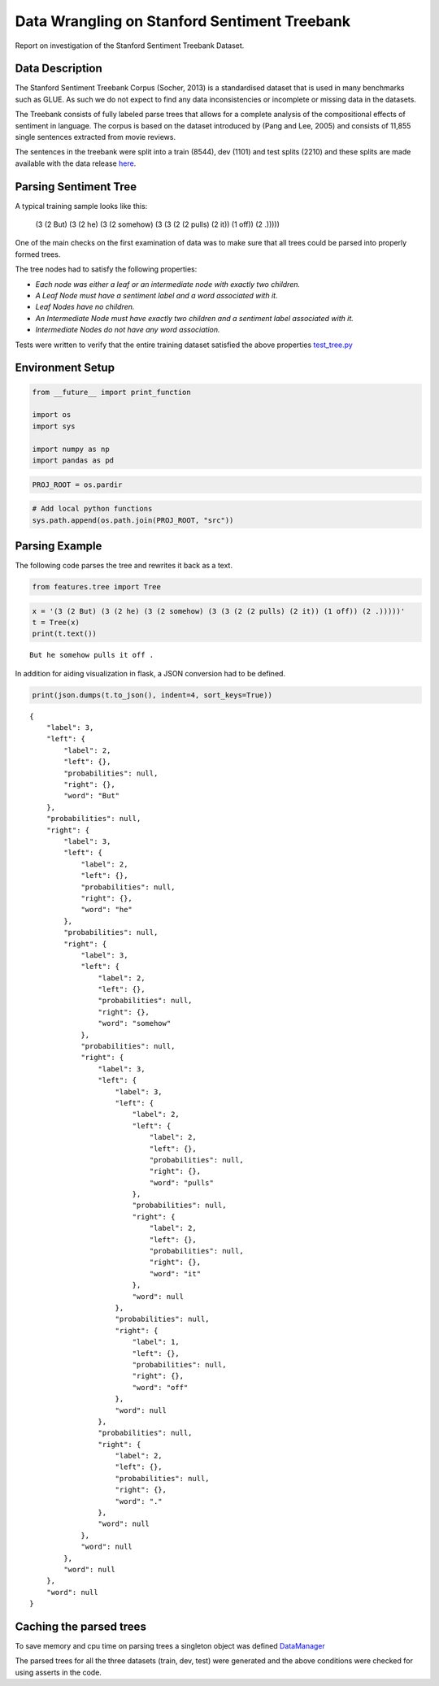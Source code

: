 
Data Wrangling on Stanford Sentiment Treebank
---------------------------------------------

Report on investigation of the Stanford Sentiment Treebank Dataset.

Data Description
~~~~~~~~~~~~~~~~

The Stanford Sentiment Treebank Corpus (Socher, 2013) is a standardised
dataset that is used in many benchmarks such as GLUE. As such we do not
expect to find any data inconsistencies or incomplete or missing data in
the datasets.

The Treebank consists of fully labeled parse trees that allows for a
complete analysis of the compositional effects of sentiment in language.
The corpus is based on the dataset introduced by (Pang and Lee, 2005)
and consists of 11,855 single sentences extracted from movie reviews.

The sentences in the treebank were split into a train (8544), dev (1101)
and test splits (2210) and these splits are made available with the data
release `here <https://nlp.stanford.edu/sentiment>`__.

Parsing Sentiment Tree
~~~~~~~~~~~~~~~~~~~~~~

A typical training sample looks like this:

..

    (3 (2 But) (3 (2 he) (3 (2 somehow) (3 (3 (2 (2 pulls) (2 it)) (1 off)) (2 .)))))

One of the main checks on the first examination of data was to make sure
that all trees could be parsed into properly formed trees.

The tree nodes had to satisfy the following properties:

- *Each node was either a leaf or an intermediate node with exactly two children.*
- *A Leaf Node must have a sentiment label and a word associated with it.*
- *Leaf Nodes have no children.*
- *An Intermediate Node must have exactly two children and a sentiment label associated with it.*
- *Intermediate Nodes do not have any word association.*

Tests were written to verify that the entire training dataset satisfied the above properties
`test_tree.py <https://github.com/kc3/Springboard/blob/master/capstone_1/src/features/test_tree.py>`__

Environment Setup
~~~~~~~~~~~~~~~~~

.. code:: ipython3

    from __future__ import print_function
    
    import os
    import sys
    
    import numpy as np
    import pandas as pd

.. code:: ipython3

    PROJ_ROOT = os.pardir

.. code:: ipython3

    # Add local python functions
    sys.path.append(os.path.join(PROJ_ROOT, "src"))

Parsing Example
~~~~~~~~~~~~~~~

The following code parses the tree and rewrites it back as a text.

.. code:: ipython3

    from features.tree import Tree

.. code:: ipython3

    x = '(3 (2 But) (3 (2 he) (3 (2 somehow) (3 (3 (2 (2 pulls) (2 it)) (1 off)) (2 .)))))'
    t = Tree(x)
    print(t.text())


.. parsed-literal::

    But he somehow pulls it off .
    

In addition for aiding visualization in flask, a JSON conversion had to
be defined.

.. code:: ipython3

    print(json.dumps(t.to_json(), indent=4, sort_keys=True))


.. parsed-literal::

    {
        "label": 3,
        "left": {
            "label": 2,
            "left": {},
            "probabilities": null,
            "right": {},
            "word": "But"
        },
        "probabilities": null,
        "right": {
            "label": 3,
            "left": {
                "label": 2,
                "left": {},
                "probabilities": null,
                "right": {},
                "word": "he"
            },
            "probabilities": null,
            "right": {
                "label": 3,
                "left": {
                    "label": 2,
                    "left": {},
                    "probabilities": null,
                    "right": {},
                    "word": "somehow"
                },
                "probabilities": null,
                "right": {
                    "label": 3,
                    "left": {
                        "label": 3,
                        "left": {
                            "label": 2,
                            "left": {
                                "label": 2,
                                "left": {},
                                "probabilities": null,
                                "right": {},
                                "word": "pulls"
                            },
                            "probabilities": null,
                            "right": {
                                "label": 2,
                                "left": {},
                                "probabilities": null,
                                "right": {},
                                "word": "it"
                            },
                            "word": null
                        },
                        "probabilities": null,
                        "right": {
                            "label": 1,
                            "left": {},
                            "probabilities": null,
                            "right": {},
                            "word": "off"
                        },
                        "word": null
                    },
                    "probabilities": null,
                    "right": {
                        "label": 2,
                        "left": {},
                        "probabilities": null,
                        "right": {},
                        "word": "."
                    },
                    "word": null
                },
                "word": null
            },
            "word": null
        },
        "word": null
    }
    

Caching the parsed trees
~~~~~~~~~~~~~~~~~~~~~~~~

To save memory and cpu time on parsing trees a singleton object was
defined
`DataManager <https://github.com/kc3/Springboard/blob/master/capstone_1/src/models/data_manager.py>`__

The parsed trees for all the three datasets (train, dev, test) were
generated and the above conditions were checked for using asserts in the
code.